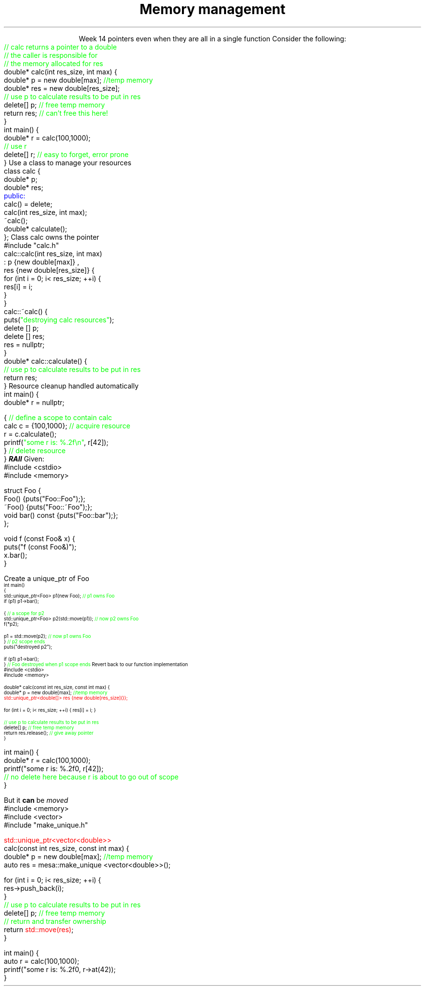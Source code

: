 
.TL
.gcolor blue
Memory management
.gcolor
.LP
.ce 1
Week 14
.SS Overview
.IT Chapter 17 of the text
.IT Pointer ownership
.IT "Smart" pointers
.IT Destroying memory
.i1 The right way!
.SS Relation to week 4
.IT Introduced pointers during week 4
.i1 Sections 17.2 - 17.4
.i1 Should be a review of first semester pointer work
.IT Why are we coming back to pointers again?
.i1 Classes give us some better tools
.i1 Ensure our classes don't leak
.IT Chapter 19.5 covered some topics we weren't ready to discuss
.i1 Until now
.SS Ownership issues
.IT Notice how easy it is to incorrectly cleanup 
pointers even when they are all in a single function
.i1s 
Consider the following:
.CW
    \m[green]// calc returns a pointer to a double\m[]
    \m[green]// the caller is responsible for 
    // the memory allocated for res\m[]
    double* calc(int res_size, int max) {
        double* p = new double[max];    \m[green]//temp memory\m[]
        double* res = new double[res_size];
        \m[green]// use p to calculate results to be put in res\m[]
        delete[] p;    \m[green]// free temp memory \m[]
        return res;    \m[green]// can't free this here!\m[]
    }
    int main() {
        double* r = calc(100,1000);
        \m[green]// use r\m[]
        delete[] r;    \m[green]// easy to forget, error prone\m[]
    }
.i1e
.SS Pointer ownership
.IT Modern C++ is very much interested is solving the 'ownership problem'
.IT Given the previous example
.i1 What function 'owns' \fCres\fR?
.IT Design problems
.i1 The function that created the resource can't destroy it
.i1 \fCmain\fR uses it after \fCcalc\fR goes out of scope
.i1 It's not obvious (from main) which \*[c]delete\*[r] is correct
.IT One way to address this problem
.i1s 
Use a class to manage your resources
.CW
  class calc {
    double* p;
    double* res;
    \m[blue]public:\m[]
      calc() = delete;
      calc(int res_size, int max);
      ~calc();
      double* calculate();
  };
.R
.i1e
.SS calc Implementation
.i1s
Class calc owns the pointer
.CW
  #include "calc.h"
  calc::calc(int res_size, int max)
    : p {new double[max]} ,
      res {new double[res_size]} {
      for (int i = 0; i< res_size; ++i) {
        res[i] = i;
      }
    }
  calc::~calc() {
    puts(\m[green]"destroying calc resources"\m[]);
    delete [] p;
    delete [] res;
    res = nullptr;
  }
  double* calc::calculate() {
    \m[green]// use p to calculate results to be put in res\m[]
    return res;
  }
.R
.i1e
.SS Usage
.i1s
Resource cleanup handled automatically
.CW
  int main() {
    double* r = nullptr;

    {  \m[green]// define a scope to contain calc\m[]
      calc c = {100,1000};  \m[green]// acquire resource\m[]
      r = c.calculate();
      printf(\m[green]"some r is: %.2f\\n"\m[], r[42]);
    }  \m[green]// delete resource\m[]
  }
.R
.i1e
.IT This is called
.BI RAII
.i1 Resource Acquisition Is Initiallization
.SS Dynamic memory management
.IT There are safer ways since C++11 to manage memory
.i1 especially outside of constructors
.IT Raw \*[c]new\*[r] and \*[c]delete\*[r] are fairly thin wrappers 
.i1 around C's \*[c]malloc\*[r] and \*[c]free\*[r]
.i1 Still largely a manual process
.i1 \*[c]new\*[r] can throw exceptions
.IT C++11 provides the header \*[c]<memory>\*[r]
.i1 so-called "Smart pointers"
.i1 Provides automatic, exception-safe, object lifetime management
.IT One of the first was \*[c]auto_ptr\*[r]
.i1 You'll still see lots of suggestions for it's use
.i1 It is deprecated since C++11 and will be removed in C++17
.IT Prefer \*[c]unique_ptr\*[r] and \*[c]shared_ptr\*[r] instead
.SS Exploring unique_ptr
.IT Unique pointers \fIown\fR their pointers.
.i1 A \*[c]unique_ptr\*[r] HAS-A pointer as a member variable
.IT Use a \*[c]unique_ptr\*[r] like a local variable and it automatically destroys its pointer
.i1s
Given:
.CW
  #include <cstdio>
  #include <memory>

  struct Foo {
    Foo() {puts("Foo::Foo");};
    ~Foo() {puts("Foo::~Foo");};
    void bar() const {puts("Foo::bar");};
  };

  void f (const Foo& x) {
    puts("f (const Foo&)");
    x.bar();
  }
.bp
.R
.IT Use Foo on the heap safely
.i1s
Create a \*[c]unique_ptr\*[r] of Foo
.CW
\s-4
  int main()
  {
    std::unique_ptr<Foo> p1(new Foo);          \m[green]// p1 owns Foo\m[]
    if (p1) p1->bar();
     
    {                                          \m[green]// a scope for p2\m[]
      std::unique_ptr<Foo> p2(std::move(p1));  \m[green]// now p2 owns Foo\m[]
      f(*p2);
     
      p1 = std::move(p2);                      \m[green]// now p1 owns Foo\m[]
    }                                          \m[green]// p2 scope ends\m[]
    puts("destroyed p2");
     
    if (p1) p1->bar();
  }                           \m[green]// Foo destroyed when p1 scope ends\m[]
.R
.i1e
.SS Smart pointer calc
.IT Adding \*[c]unique_ptr\*[r] to our calc function
.i1s
Revert back to our function implementation
.CW
  #include <cstdio>
  #include <memory>

  double* calc(const int res_size, const int max) {
    double* p = new double[max];        \m[green]//temp memory\m[]
\m[red]
    std::unique_ptr<double[]> res {new double[res_size]()};\m[]

    for (int i = 0; i< res_size; ++i) { res[i] = i; }

    \m[green]// use p to calculate results to be put in res\m[]
    delete[] p;    \m[green]// free temp memory \m[]
    return res.release();    \m[green]// give away pointer\m[]
  }
.bp
  int main() {
    double* r = calc(100,1000);
    printf("some r is: %.2f\n", r[42]);
    \m[green]// no delete here because r is about to go out of scope\m[]
  }
.R
.i1e
.IT But now calc releases a free pointer into 'the wild'
.i1 Which the caller has to manage

.SS Changing ownership
.IT A \*[c]unique_ptr\*[r] cannot be copied
.i1s
But it \fBcan\fR be \fImoved\fR
.CW
  #include <memory>
  #include <vector>
  #include "make_unique.h"

  \m[red]std::unique_ptr<vector<double>>\m[]
  calc(const int res_size, const int max) {
    double* p = new double[max];        \m[green]//temp memory\m[]
    auto res = mesa::make_unique <vector<double>>();

    for (int i = 0; i< res_size; ++i) {
      res->push_back(i);
    }
    \m[green]// use p to calculate results to be put in res\m[]
    delete[] p;    \m[green]// free temp memory \m[]
    \m[green]// return and transfer ownership\m[]
    return \m[red]std::move(res)\m[];
  }
.bp
  int main() {
    auto r = calc(100,1000);
    printf("some r is: %.2f\n", r->at(42));
  }
.R
.i1e 
.IT Advantages
.i1 No unnecessary classes
.i1 No uncertainty about ownership
.i1 Pointer is destroyed when leaving a scope
.i2 Unless explicitly moved
.i1 users retain a clean functional syntax
.i1 Practically zero cost
.SS Summary
.IT Destroy memory carefully
.i1 Too much gets you in as much trouble as too little
.i1 Memory 'leaks' are the #1 source of bugs in C/C++ programs
.IT Ownership issues
.i1 Use RAII whenever possible
.IT Rules of thumb
.i1 Prefer \*[c]<memory>\*[r] over raw \*[c]new\*[r] and \*[c]delete\*[r]
.i1 If you \fBmust\fR use raw \*[c]new\*[r] and \*[c]delete\*[r]
.i2 Keep raw \*[c]new\*[r] in your constructors 
.i2 Keep raw \*[c]delete\*[r] in your destructors 
.i1 This ensures you call \*[c]delete\*[r] once for each \*[c]new\*[r]
.IT Initializing and moving \*[c]unique_ptr\*[r]

.IT Use \fBvalgrind\fR to check for memory leaks




